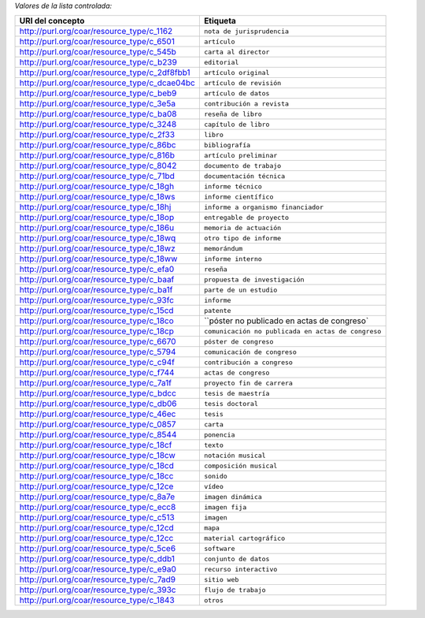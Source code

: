 
*Valores de la lista controlada:*

============================================= ========================
URI del concepto                                    Etiqueta
============================================= ========================
http://purl.org/coar/resource_type/c_1162     ``nota de jurisprudencia``
http://purl.org/coar/resource_type/c_6501     ``artículo``
http://purl.org/coar/resource_type/c_545b     ``carta al director``
http://purl.org/coar/resource_type/c_b239     ``editorial``
http://purl.org/coar/resource_type/c_2df8fbb1 ``artículo original``
http://purl.org/coar/resource_type/c_dcae04bc ``artículo de revisión``
http://purl.org/coar/resource_type/c_beb9     ``artículo de datos``
http://purl.org/coar/resource_type/c_3e5a     ``contribución a revista``
http://purl.org/coar/resource_type/c_ba08     ``reseña de libro``
http://purl.org/coar/resource_type/c_3248     ``capítulo de libro``
http://purl.org/coar/resource_type/c_2f33     ``libro``
http://purl.org/coar/resource_type/c_86bc     ``bibliografía``
http://purl.org/coar/resource_type/c_816b     ``artículo preliminar``
http://purl.org/coar/resource_type/c_8042     ``documento de trabajo``
http://purl.org/coar/resource_type/c_71bd     ``documentación técnica``
http://purl.org/coar/resource_type/c_18gh     ``informe técnico``
http://purl.org/coar/resource_type/c_18ws     ``informe científico``
http://purl.org/coar/resource_type/c_18hj     ``informe a organismo financiador``
http://purl.org/coar/resource_type/c_18op     ``entregable de proyecto``
http://purl.org/coar/resource_type/c_186u     ``memoria de actuación``
http://purl.org/coar/resource_type/c_18wq     ``otro tipo de informe``
http://purl.org/coar/resource_type/c_18wz     ``memorándum``
http://purl.org/coar/resource_type/c_18ww     ``informe interno``
http://purl.org/coar/resource_type/c_efa0     ``reseña``
http://purl.org/coar/resource_type/c_baaf     ``propuesta de investigación``
http://purl.org/coar/resource_type/c_ba1f     ``parte de un estudio``
http://purl.org/coar/resource_type/c_93fc     ``informe``
http://purl.org/coar/resource_type/c_15cd     ``patente``
http://purl.org/coar/resource_type/c_18co     ``póster no publicado en actas de congreso`
http://purl.org/coar/resource_type/c_18cp     ``comunicación no publicada en actas de congreso``
http://purl.org/coar/resource_type/c_6670     ``póster de congreso``
http://purl.org/coar/resource_type/c_5794     ``comunicación de congreso``
http://purl.org/coar/resource_type/c_c94f     ``contribución a congreso``
http://purl.org/coar/resource_type/c_f744     ``actas de congreso``
http://purl.org/coar/resource_type/c_7a1f     ``proyecto fin de carrera``
http://purl.org/coar/resource_type/c_bdcc     ``tesis de maestría``
http://purl.org/coar/resource_type/c_db06     ``tesis doctoral``
http://purl.org/coar/resource_type/c_46ec     ``tesis``
http://purl.org/coar/resource_type/c_0857     ``carta``
http://purl.org/coar/resource_type/c_8544     ``ponencia``
http://purl.org/coar/resource_type/c_18cf     ``texto``
http://purl.org/coar/resource_type/c_18cw     ``notación musical``
http://purl.org/coar/resource_type/c_18cd     ``composición musical``
http://purl.org/coar/resource_type/c_18cc     ``sonido``
http://purl.org/coar/resource_type/c_12ce     ``vídeo``
http://purl.org/coar/resource_type/c_8a7e     ``imagen dinámica``
http://purl.org/coar/resource_type/c_ecc8     ``imagen fija``
http://purl.org/coar/resource_type/c_c513     ``imagen``
http://purl.org/coar/resource_type/c_12cd     ``mapa``
http://purl.org/coar/resource_type/c_12cc     ``material cartográfico``
http://purl.org/coar/resource_type/c_5ce6     ``software``
http://purl.org/coar/resource_type/c_ddb1     ``conjunto de datos``
http://purl.org/coar/resource_type/c_e9a0     ``recurso interactivo``
http://purl.org/coar/resource_type/c_7ad9     ``sitio web``
http://purl.org/coar/resource_type/c_393c     ``flujo de trabajo``
http://purl.org/coar/resource_type/c_1843     ``otros``
============================================= ========================
